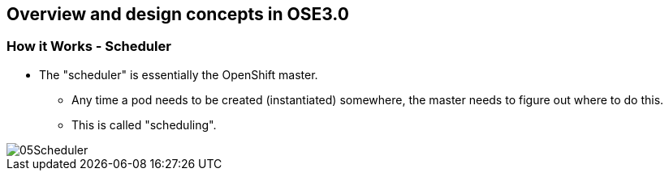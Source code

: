 
:scrollbar:
:data-uri:
== Overview and design concepts in OSE3.0

=== How it Works - Scheduler

* The "scheduler" is essentially the OpenShift master. 
** Any time a pod needs to be created (instantiated) somewhere, the master needs to figure out where to do this. 
** This is called "scheduling". 

image::images/05Scheduler.png[width=426*1.5,height=336*1.5]

ifdef::showScript[]

=== Transcript

The "scheduler" is essentially the OpenShift master. Any time a pod needs to be created (instantiated) somewhere, the master needs to figure out where to do this. This is called "scheduling". 

endif::showScript[]


